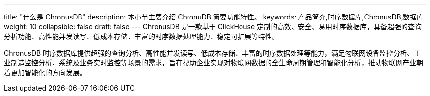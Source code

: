 ---
title: "什么是 ChronusDB"
description: 本小节主要介绍 ChronuDB 简要功能特性。 
keywords: 产品简介,时序数据库,ChronusDB,数据库 
weight: 10
collapsible: false
draft: false
---
ChronusDB 是一款基于 ClickHouse 定制的高效、安全、易用时序数据库，具备超强的查询分析功能、高性能并发读写、低成本存储、丰富的时序数据处理能力、稳定可扩展等特性。

ChronusDB 时序数据库提供超强的查询分析、高性能并发读写、低成本存储、丰富的时序数据处理等能力，满足物联网设备监控分析、工业制造监控分析、系统及业务实时监控等场景的需求，旨在帮助企业实现对物联网数据的全生命周期管理和智能化分析，推动物联网产业朝着更加智能化的方向发展。
